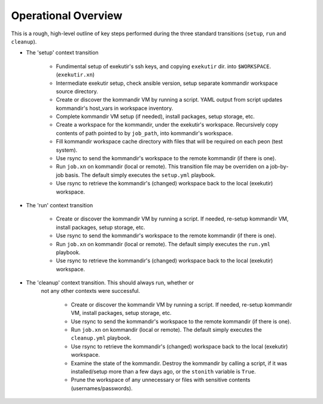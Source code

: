 Operational Overview
=====================

This is a rough, high-level outline of key steps performed during the three
standard transitions (``setup``, ``run`` and ``cleanup``).

* The 'setup' context transition

    * Fundimental setup of exekutir's ssh keys, and copying ``exekutir`` dir.
      into ``$WORKSPACE``.  (``exekutir.xn``)

    * Intermediate exekutir setup, check ansible version, setup
      separate kommandir workspace source directory.

    * Create or discover the kommandir VM by running a script.  YAML
      output from script updates kommandir's host_vars in workspace inventory.

    * Complete kommandir VM setup (if needed), install packages,
      setup storage, etc.

    * Create a workspace for the kommandir, under the exekutir's workspace.
      Recursively copy contents of path pointed to by ``job_path``, into
      kommandir's workspace.

    * Fill kommandir workspace cache directory with files that will be
      required on each peon (test system).

    * Use rsync to send the kommandir's workspace to the remote
      kommandir (if there is one).

    * Run ``job.xn`` on kommandir (local or remote).  This transition
      file may be overriden on a job-by-job basis.  The default
      simply executes the ``setup.yml`` playbook.

    * Use rsync to retrieve the kommandir's (changed) workspace back to
      the local (exekutir) workspace.

* The 'run' context transition

    * Create or discover the kommandir VM by running a script.
      If needed, re-setup kommandir VM, install packages,
      setup storage, etc.

    * Use rsync to send the kommandir's workspace to the remote
      kommandir (if there is one).

    * Run ``job.xn`` on kommandir (local or remote). The default
      simply executes the ``run.yml`` playbook.

    * Use rsync to retrieve the kommandir's (changed) workspace back to
      the local (exekutir) workspace.

* The 'cleanup' context transition.  This should always run, whether or
   not any other contexts were successful.

    * Create or discover the kommandir VM by running a script.
      If needed, re-setup kommandir VM, install packages,
      setup storage, etc.

    * Use rsync to send the kommandir's workspace to the remote
      kommandir (if there is one).

    * Run ``job.xn`` on kommandir (local or remote). The default
      simply executes the ``cleanup.yml`` playbook.

    * Use rsync to retrieve the kommandir's (changed) workspace back to
      the local (exekutir) workspace.

    * Examine the state of the kommandir.  Destroy the kommandir
      by calling a script, if it was installed/setup more than a
      few days ago, or the ``stonith`` variable is ``True``.

    * Prune the workspace of any unnecessary or files with sensitive
      contents (usernames/passwords).
